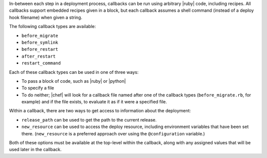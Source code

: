 .. The contents of this file are included in multiple topics.
.. This file should not be changed in a way that hinders its ability to appear in multiple documentation sets.

In-between each step in a deployment process, callbacks can be run using arbitrary |ruby| code, including recipes. All callbacks support embedded recipes given in a block, but each callback assumes a shell command (instead of a deploy hook filename) when given a string.

The following callback types are available:

* ``before_migrate``
* ``before_symlink``
* ``before_restart``
* ``after_restart``
* ``restart_command``

Each of these callback types can be used in one of three ways:

* To pass a block of code, such as |ruby| or |python|
* To specify a file
* To do neither; |chef| will look for a callback file named after one of the callback types (``before_migrate.rb``, for example) and if the file exists, to evaluate it as if it were a specified file.

Within a callback, there are two ways to get access to information about the deployment:

* ``release_path`` can be used to get the path to the current release.
* ``new_resource`` can be used to access the deploy resource, including environment variables that have been set there. (``new_resource`` is a preferred approach over using the ``@configuration`` variable.)

Both of these options must be available at the top-level within the callback, along with any assigned values that will be used later in the callback.
